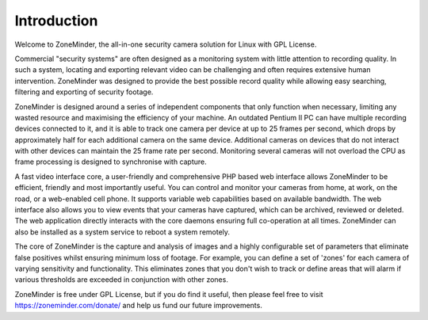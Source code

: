 Introduction
============

Welcome to ZoneMinder, the all-in-one security camera solution for Linux with GPL License.

Commercial "security systems" are often designed as a monitoring system with little attention to recording quality. In such a system, locating and exporting relevant video can be challenging and often requires extensive human intervention. ZoneMinder was designed to provide the best possible record quality while allowing easy searching, filtering and exporting of security footage. 

ZoneMinder is designed around a series of independent components that only function when necessary, limiting any wasted resource and maximising the efficiency of your machine. An outdated Pentium II PC can have multiple recording devices connected to it, and it is able to track one camera per device at up to 25 frames per second, which drops by approximately half for each additional camera on the same device. Additional cameras on devices that do not interact with other devices can maintain the 25 frame rate per second. Monitoring several cameras will not overload the CPU as frame processing is designed to synchronise with capture.

A fast video interface core, a user-friendly and comprehensive PHP based web interface allows ZoneMinder to be efficient, friendly and most importantly useful. You can control and monitor your cameras from home, at work, on the road, or a web-enabled cell phone. It supports variable web capabilities based on available bandwidth. The web interface also allows you to view events that your cameras have captured, which can be archived, reviewed or deleted. The web application directly interacts with the core daemons ensuring full co-operation at all times. ZoneMinder can also be installed as a system service to reboot a system remotely.

The core of ZoneMinder is the capture and analysis of images and a highly configurable set of parameters that eliminate false positives whilst ensuring minimum loss of footage. For example, you can define a set of 'zones' for each camera of varying sensitivity and functionality. This eliminates zones that you don't wish to track or define areas that will alarm if various thresholds are exceeded in conjunction with other zones. 

ZoneMinder is free under GPL License, but if you do find it useful, then please feel free to visit https://zoneminder.com/donate/ and help us fund our future improvements.
